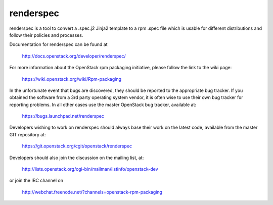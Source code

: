 renderspec
==========

renderspec is a tool to convert a .spec.j2 Jinja2 template to
a rpm .spec file which is usable for different distributions
and follow their policies and processes.

Documentation for renderspec can be found at

   http://docs.openstack.org/developer/renderspec/

For more information about the OpenStack rpm packaging initiative, please
follow the link to the wiki page:

   https://wiki.openstack.org/wiki/Rpm-packaging

In the unfortunate event that bugs are discovered, they should
be reported to the appropriate bug tracker. If you obtained
the software from a 3rd party operating system vendor, it is
often wise to use their own bug tracker for reporting problems.
In all other cases use the master OpenStack bug tracker,
available at:

   https://bugs.launchpad.net/renderspec

Developers wishing to work on renderspec should always base
their work on the latest code, available from the master GIT
repository at:

   https://git.openstack.org/cgit/openstack/renderspec

Developers should also join the discussion on the mailing list,
at:

   http://lists.openstack.org/cgi-bin/mailman/listinfo/openstack-dev

or join the IRC channel on

   http://webchat.freenode.net/?channels=openstack-rpm-packaging
